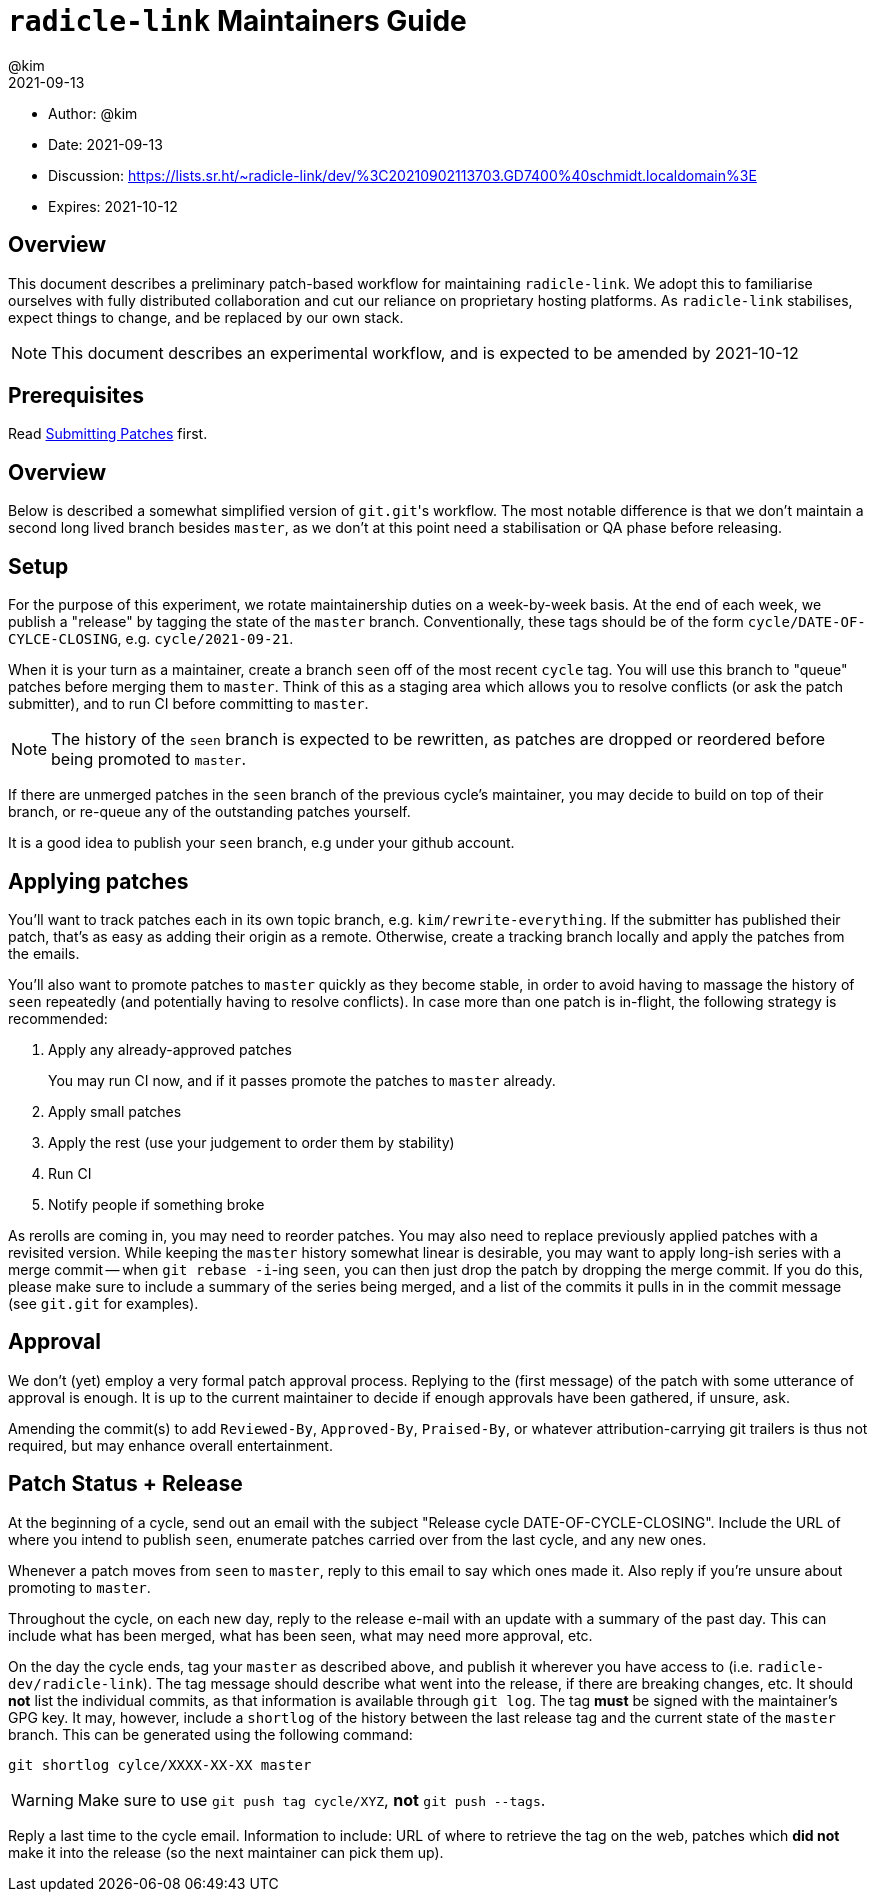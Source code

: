= `radicle-link` Maintainers Guide
:author: @kim
:revdate: 2021-09-13
:expires: 2021-10-12

* Author: {author}
* Date: {revdate}
* Discussion: https://lists.sr.ht/~radicle-link/dev/%3C20210902113703.GD7400%40schmidt.localdomain%3E
* Expires: {expires}

== Overview

This document describes a preliminary patch-based workflow for maintaining
`radicle-link`. We adopt this to familiarise ourselves with fully distributed
collaboration and cut our reliance on proprietary hosting platforms. As
`radicle-link` stabilises, expect things to change, and be replaced by our own
stack.

NOTE: This document describes an experimental workflow, and is expected to be
amended by 2021-10-12

== Prerequisites

Read link:submitting-patches.adoc[Submitting Patches] first.

== Overview

Below is described a somewhat simplified version of ``git.git``'s workflow. The
most notable difference is that we don't maintain a second long lived branch
besides `master`, as we don't at this point need a stabilisation or QA phase
before releasing.

== Setup

For the purpose of this experiment, we rotate maintainership duties on a
week-by-week basis. At the end of each week, we publish a "release" by tagging
the state of the `master` branch. Conventionally, these tags should be of the
form `cycle/DATE-OF-CYLCE-CLOSING`, e.g. `cycle/2021-09-21`.

When it is your turn as a maintainer, create a branch `seen` off of the most
recent `cycle` tag. You will use this branch to "queue" patches before merging
them to `master`. Think of this as a staging area which allows you to resolve
conflicts (or ask the patch submitter), and to run CI before committing to
`master`.

NOTE: The history of the `seen` branch is expected to be rewritten, as patches
are dropped or reordered before being promoted to `master`.

If there are unmerged patches in the `seen` branch of the previous cycle's
maintainer, you may decide to build on top of their branch, or re-queue any of
the outstanding patches yourself.

It is a good idea to publish your `seen` branch, e.g under your github account.

== Applying patches

You'll want to track patches each in its own topic branch, e.g.
`kim/rewrite-everything`. If the submitter has published their patch, that's as
easy as adding their origin as a remote.  Otherwise, create a tracking branch
locally and apply the patches from the emails.

You'll also want to promote patches to `master` quickly as they become stable,
in order to avoid having to massage the history of `seen` repeatedly (and
potentially having to resolve conflicts). In case more than one patch is
in-flight, the following strategy is recommended:

.  Apply any already-approved patches
+
You may run CI now, and if it passes promote the patches to `master` already.
. Apply small patches
. Apply the rest (use your judgement to order them by stability)
. Run CI
. Notify people if something broke

As rerolls are coming in, you may need to reorder patches. You may also need to
replace previously applied patches with a revisited version. While keeping the
`master` history somewhat linear is desirable, you may want to apply long-ish
series with a merge commit -- when `git rebase -i`-ing `seen`, you can then just
drop the patch by dropping the merge commit. If you do this, please make sure to
include a summary of the series being merged, and a list of the commits it pulls
in in the commit message (see `git.git` for examples).

== Approval

We don't (yet) employ a very formal patch approval process. Replying to the
(first message) of the patch with some utterance of approval is enough. It is up
to the current maintainer to decide if enough approvals have been gathered, if
unsure, ask.

Amending the commit(s) to add `Reviewed-By`, `Approved-By`, `Praised-By`, or
whatever attribution-carrying git trailers is thus not required, but may enhance
overall entertainment.

== Patch Status + Release

At the beginning of a cycle, send out an email with the subject "Release cycle
DATE-OF-CYCLE-CLOSING". Include the URL of where you intend to publish `seen`,
enumerate patches carried over from the last cycle, and any new ones.

Whenever a patch moves from `seen` to `master`, reply to this email to say which
ones made it. Also reply if you're unsure about promoting to `master`.

Throughout the cycle, on each new day, reply to the release e-mail
with an update with a summary of the past day. This can include what
has been merged, what has been seen, what may need more approval, etc.

On the day the cycle ends, tag your `master` as described above, and publish it
wherever you have access to (i.e. `radicle-dev/radicle-link`). The tag message
should describe what went into the release, if there are breaking changes, etc.
It should **not** list the individual commits, as that information is available
through `git log`. The tag **must** be signed with the maintainer's
GPG key. It may, however, include a `shortlog` of the history between
the last release tag and the current state of the `master`
branch. This can be generated using the following command:

```
git shortlog cylce/XXXX-XX-XX master
```

WARNING: Make sure to use `git push tag cycle/XYZ`, **not** `git push --tags`.

Reply a last time to the cycle email. Information to include: URL of where to
retrieve the tag on the web, patches which **did not** make it into the release
(so the next maintainer can pick them up).
